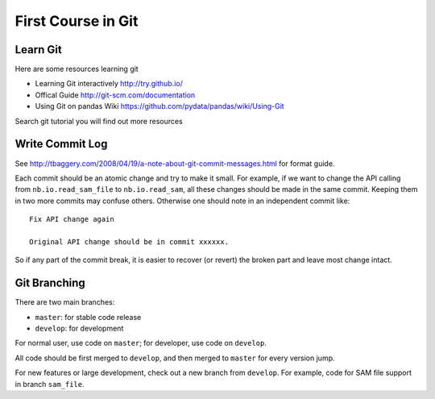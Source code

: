 ###################
First Course in Git
###################

Learn Git
=========

Here are some resources learning git

- Learning Git interactively http://try.github.io/

- Offical Guide http://git-scm.com/documentation

- Using Git on pandas Wiki https://github.com/pydata/pandas/wiki/Using-Git

Search git tutorial you will find out more resources

Write Commit Log
================

See http://tbaggery.com/2008/04/19/a-note-about-git-commit-messages.html for format guide.

Each commit should be an atomic change and try to make it small. For example, if we want to change the API calling from ``nb.io.read_sam_file`` to ``nb.io.read_sam``, all these changes should be made in the same commit. Keeping them in two more commits may confuse others. Otherwise one should note in an independent commit like::

    Fix API change again

    Original API change should be in commit xxxxxx.

So if any part of the commit break, it is easier to recover (or revert) the broken part and leave most change intact.


Git Branching
=============

There are two main branches:

- ``master``: for stable code release
- ``develop``: for development

For normal user, use code on ``master``; for developer, use code on ``develop``.

All code should be first merged to ``develop``, and then merged to ``master`` for every version jump.

For new features or large development, check out a new branch from ``develop``. For example, code for SAM file support in branch ``sam_file``.
